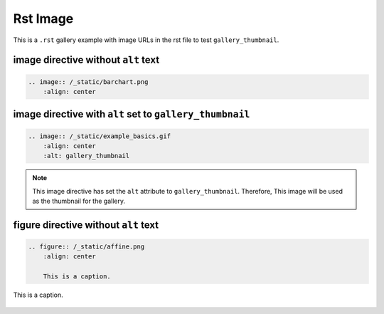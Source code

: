 =========
Rst Image
=========

This is a ``.rst`` gallery example with image URLs in the rst file to test ``gallery_thumbnail``.

image directive without ``alt`` text
------------------------------------

.. code-block:: rst

    .. image:: /_static/barchart.png
        :align: center

.. image:: /_static/barchart.png
    :align: center

image directive with ``alt`` set to ``gallery_thumbnail``
---------------------------------------------------------

.. code-block:: rst

    .. image:: /_static/example_basics.gif
        :align: center
        :alt: gallery_thumbnail

.. note::

    This image directive has set the ``alt`` attribute to ``gallery_thumbnail``. Therefore, This image will be used as the thumbnail for the gallery.

.. image:: /_static/example_basics.gif
    :align: center
    :alt: gallery_thumbnail

figure directive without ``alt`` text
-------------------------------------

.. code-block:: rst

    .. figure:: /_static/affine.png
        :align: center

        This is a caption.

.. figure:: /_static/affine.png
    :align: center

    This is a caption.
